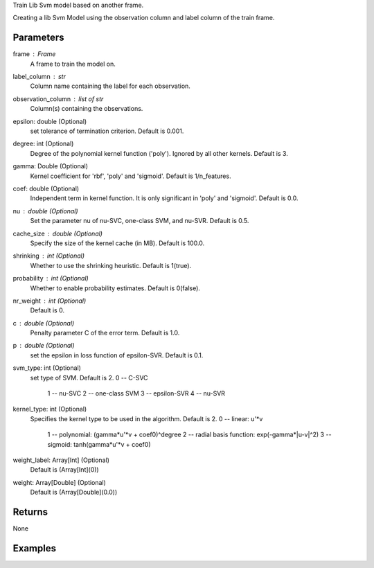Train Lib Svm model based on another frame.

Creating a lib Svm Model using the observation column and label column of the train
frame.

Parameters
----------
frame : Frame
    A frame to train the model on.

label_column : str
    Column name containing the label for each observation.

observation_column : list of str
    Column(s) containing the observations.

epsilon: double (Optional)
    set tolerance of termination criterion. Default is 0.001.

degree: int (Optional)
    Degree of the polynomial kernel function ('poly'). Ignored by all other kernels. Default is 3.

gamma: Double (Optional)
    Kernel coefficient for 'rbf', 'poly' and 'sigmoid'.  Default is 1/n_features.

coef: double (Optional)
    Independent term in kernel function. It is only significant in 'poly' and 'sigmoid'. Default is 0.0.

nu : double (Optional)
    Set the parameter nu of nu-SVC, one-class SVM, and nu-SVR. Default is 0.5.

cache_size : double (Optional)
    Specify the size of the kernel cache (in MB). Default is 100.0.

shrinking : int (Optional)
    Whether to use the shrinking heuristic. Default is 1(true).

probability : int (Optional)
    Whether to enable probability estimates. Default is 0(false).

nr_weight : int (Optional)
    Default is 0.

c : double (Optional)
    Penalty parameter C of the error term. Default is 1.0.

p : double (Optional)
    set the epsilon in loss function of epsilon-SVR. Default is 0.1.

svm_type: int (Optional)
    set type of SVM. Default is 2.
    0 -- C-SVC
	1 -- nu-SVC
	2 -- one-class SVM
	3 -- epsilon-SVR
	4 -- nu-SVR

kernel_type: int (Optional)
    Specifies the kernel type to be used in the algorithm. Default is 2.
    0 -- linear: u'*v
	1 -- polynomial: (gamma*u'*v + coef0)^degree
	2 -- radial basis function: exp(-gamma*|u-v|^2)
	3 -- sigmoid: tanh(gamma*u'*v + coef0)

weight_label: Array[Int] (Optional)
    Default is (Array[Int](0))

weight: Array[Double] (Optional)
    Default is (Array[Double](0.0))

Returns
-------
None

Examples
--------

.. only:: html

    .. code::

        >>> my_model = ia.LibsvmModel(name='mySVM')
        >>> my_model.train(train_frame, 'name_of_label_column',['List_of_observation_column/s'], epsilon=0.001, degree=3, gamma=0.11, coef=0.0, nu=0.5, cache_size=100.0, shrinking=1, probability=0, c=1.0, p=0.1, nr_weight=1, svm_type=2, kernel_type=2)

.. only:: latex

    .. code::

        >>> my_model = ia.LibsvmModel(name='mySVM')
        >>> my_model.train(train_frame, 'name_of_label_column',['List_of_observation_column/s'],
        ...   epsilon=0.001, degree=3, gamma=0.11, coef=0.0, nu=0.5, cache_size=100.0, shrinking=1, probability=0, c=1.0, p=0.1, nr_weight=1, svm_type=2, kernel_type=2)


